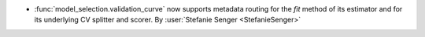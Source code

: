 - :func:`model_selection.validation_curve` now supports metadata routing for
  the `fit` method of its estimator and for its underlying CV splitter and scorer.
  By :user:`Stefanie Senger <StefanieSenger>`